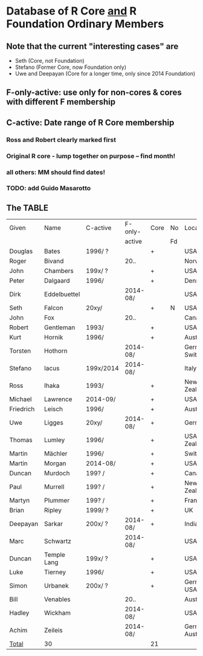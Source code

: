 
* Database of R Core _and_ R Foundation Ordinary Members

** Note that the current "interesting cases" are
- Seth (Core, not Foundation)
- Stefano (Former Core, now Foundation only)
- Uwe and Deepayan (Core for a longer time, only since 2014 Foundation)

** F-only-active: use only for non-cores & cores with different F membership

** C-active:  Date range of R Core membership
*** Ross and Robert clearly marked first
*** Original R core - lump together on purpose -- find month!
*** all others: MM should find dates!
*** TODO: add Guido Masarotto

** The TABLE
|-----------+--------------+-----------+----------+------+----+----------------------|
| Given     | Name         | C-active  | F-only-  | Core | No | Location(s)          |
|           |              |           | active   |      | Fd |                      |
|-----------+--------------+-----------+----------+------+----+----------------------|
| Douglas   | Bates        | 1996/  ?  |          | +    |    | USA                  |
| Roger     | Bivand       |           | 20..     |      |    | Norway               |
| John      | Chambers     | 199x/  ?  |          | +    |    | USA                  |
| Peter     | Dalgaard     | 1996/     |          | +    |    | Denmark              |
| Dirk      | Eddelbuettel |           | 2014-08/ |      |    | USA                  |
| Seth      | Falcon       | 20xy/     |          | +    | N  | USA                  |
| John      | Fox          |           | 20..     |      |    | Canada               |
| Robert    | Gentleman    | 1993/     |          | +    |    | USA                  |
| Kurt      | Hornik       | 1996/     |          | +    |    | Austria              |
| Torsten   | Hothorn      |           | 2014-08/ |      |    | Germany, Switzerland |
| Stefano   | Iacus        | 199x/2014 | 2014-08/ |      |    | Italy                |
| Ross      | Ihaka        | 1993/     |          | +    |    | New Zealand          |
| Michael   | Lawrence     | 2014-09/  |          | +    |    | USA                  |
| Friedrich | Leisch       | 1996/     |          | +    |    | Austria              |
| Uwe       | Ligges       | 20xy/     | 2014-08/ | +    |    | Germany              |
| Thomas    | Lumley       | 1996/     |          | +    |    | USA, New Zealand     |
| Martin    | Mächler      | 1996/     |          | +    |    | Switzerland          |
| Martin    | Morgan       | 2014-08/  |          | +    |    | USA                  |
| Duncan    | Murdoch      | 199? /    |          | +    |    | Canada               |
| Paul      | Murrell      | 199? /    |          | +    |    | New Zealand          |
| Martyn    | Plummer      | 199? /    |          | +    |    | France               |
| Brian     | Ripley       | 1999/ ?   |          | +    |    | UK                   |
| Deepayan  | Sarkar       | 200x/ ?   | 2014-08/ | +    |    | India                |
| Marc      | Schwartz     |           | 2014-08/ |      |    | USA                  |
| Duncan    | Temple Lang  | 199x/ ?   |          | +    |    | USA                  |
| Luke      | Tierney      | 1996/     |          | +    |    | USA                  |
| Simon     | Urbanek      | 200x/ ?   |          | +    |    | Germany, USA         |
| Bill      | Venables     |           | 20..     |      |    | Australia            |
| Hadley    | Wickham      |           | 2014-08/ |      |    | USA                  |
| Achim     | Zeileis      |           | 2014-08/ |      |    | Germany, Austria     |
|-----------+--------------+-----------+----------+------+----+----------------------|
| _Total_   | 30           |           |          | 21   |    |                      |
|-----------+--------------+-----------+----------+------+----+----------------------|
